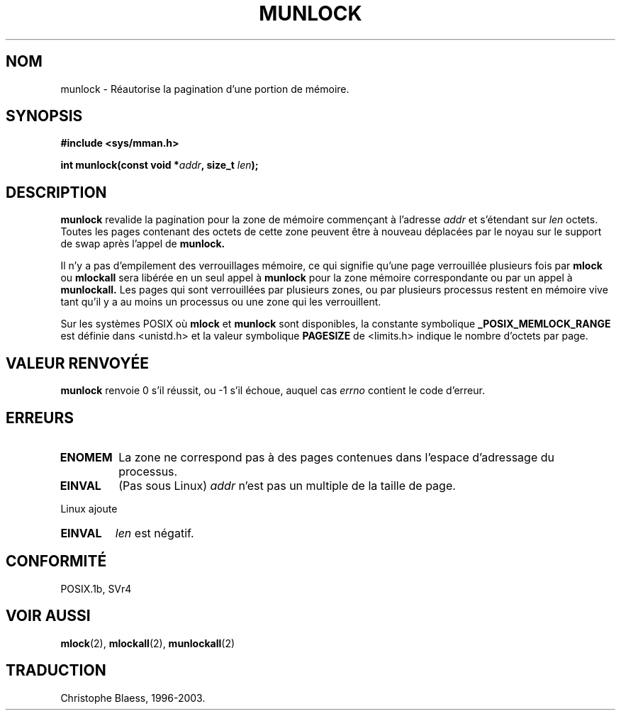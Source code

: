 .\" Hey Emacs! This file is -*- nroff -*- source.
.\"
.\" 1995-11-26  Markus Kuhn <mskuhn@cip.informatik.uni-erlangen.de>
.\"      First version written
.\"
.\" Traduction  12/10/1996 Christophe BLAESS (ccb@club-internet.fr)
.\" Màj 08/04/1997
.\" Màj 18/07/2003 LDP-1.56
.\" Màj 04/07/2005 LDP-1.61
.\"
.TH MUNLOCK 2 "18 juillet 2003" LDP "Manuel du programmeur Linux"
.SH NOM
munlock \- Réautorise la pagination d'une portion de mémoire.
.SH SYNOPSIS
.nf
.B #include <sys/mman.h>
.sp
\fBint munlock(const void *\fIaddr\fB, size_t \fIlen\fB);
.fi
.SH DESCRIPTION
.B munlock
revalide la pagination pour la zone de mémoire commençant
à l'adresse
.I addr
et s'étendant sur
.I len
octets. Toutes les pages contenant des octets de cette zone
peuvent être à nouveau déplacées par le noyau sur le support
de swap après l'appel de
.B munlock.

Il n'y a pas d'empilement des verrouillages mémoire, ce qui
signifie qu'une page verrouillée plusieurs fois par
.B mlock
ou
.B mlockall
sera libérée en un seul appel à
.B munlock
pour la zone mémoire correspondante ou par un appel à
.BR munlockall.
Les pages qui sont verrouillées par plusieurs zones, ou
par plusieurs processus restent en mémoire vive tant qu'il
y a au moins un processus ou une zone qui les verrouillent.

Sur les systèmes POSIX où
.B mlock
et
.B munlock
sont disponibles, la constante symbolique
.B _POSIX_MEMLOCK_RANGE
est définie dans <unistd.h> et la valeur symbolique
.B PAGESIZE
de <limits.h> indique le nombre d'octets par page.
.SH "VALEUR RENVOYÉE"
.B munlock
renvoie 0 s'il réussit, ou \-1 s'il échoue, auquel cas
.I errno
contient le code d'erreur.
.SH ERREURS
.TP
.B ENOMEM
La zone ne correspond pas à des pages contenues dans l'espace
d'adressage du processus.
.TP
.B EINVAL
(Pas sous Linux)
.I addr
n'est pas un multiple de la taille de page.
.LP
Linux ajoute
.TP
.B EINVAL
.I len
est négatif.
.SH CONFORMITÉ
POSIX.1b, SVr4
.SH "VOIR AUSSI"
.BR mlock (2),
.BR mlockall (2),
.BR munlockall (2)
.SH TRADUCTION
Christophe Blaess, 1996-2003.
